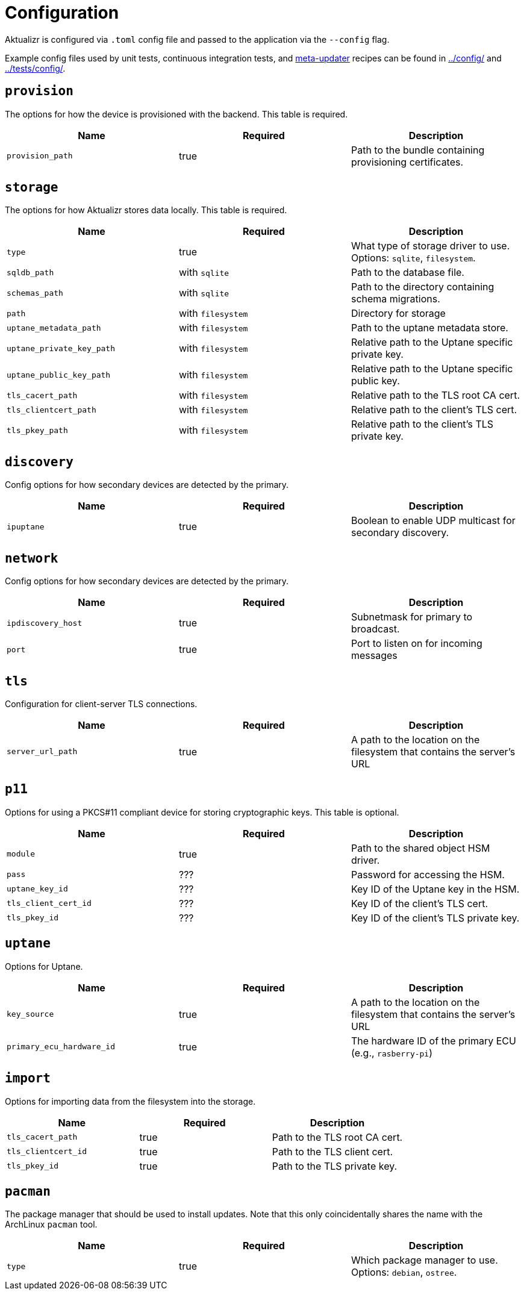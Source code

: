 = Configuration

Aktualizr is configured via `.toml` config file and passed to the application via the `--config` flag.

Example config files used by unit tests, continuous integration tests, and https://github.com/advancedtelematic/meta-updater[meta-updater] recipes can be found in link:../config/[] and link:../tests/config/[].

== `provision`

The options for how the device is provisioned with the backend.
This table is required.

[options="header"]
|=====================================================================================
| Name             | Required | Description
| `provision_path` | true     | Path to the bundle containing provisioning certificates.
|=====================================================================================

== `storage`

The options for how Aktualizr stores data locally.
This table is required.

[options="header"]
|==========================================================================================
| Name                      | Required          | Description
| `type`                    | true              | What type of storage driver to use. Options: `sqlite`, `filesystem`.
| `sqldb_path`              | with `sqlite`     | Path to the database file.
| `schemas_path`            | with `sqlite`     | Path to the directory containing schema migrations.
| `path`                    | with `filesystem` | Directory for storage
| `uptane_metadata_path`    | with `filesystem` | Path to the uptane metadata store.
| `uptane_private_key_path` | with `filesystem` | Relative path to the Uptane specific private key.
| `uptane_public_key_path`  | with `filesystem` | Relative path to the Uptane specific public key.
| `tls_cacert_path`         | with `filesystem` | Relative path to the TLS root CA cert.
| `tls_clientcert_path`     | with `filesystem` | Relative path to the client's TLS cert.
| `tls_pkey_path`           | with `filesystem` | Relative path to the client's TLS private key.
|==========================================================================================

== `discovery`

Config options for how secondary devices are detected by the primary.

[options="header"]
|==========================================================================================
| Name       | Required | Description
| `ipuptane` | true     | Boolean to enable UDP multicast for secondary discovery.
|==========================================================================================

== `network`

Config options for how secondary devices are detected by the primary.

[options="header"]
|==========================================================================================
| Name               | Required | Description
| `ipdiscovery_host` | true     | Subnetmask for primary to broadcast.
| `port`             | true     | Port to listen on for incoming messages
|==========================================================================================

== `tls`

Configuration for client-server TLS connections.

[options="header"]
|==========================================================================================
| Name               | Required | Description
| `server_url_path`  | true     | A path to the location on the filesystem that contains the server's URL
|==========================================================================================

== `p11`

Options for using a PKCS#11 compliant device for storing cryptographic keys.
This table is optional.

[options="header"]
|==========================================================================================
| Name                 | Required | Description
| `module`             | true     | Path to the shared object HSM driver.
| `pass`               | ???      | Password for accessing the HSM.
| `uptane_key_id`      | ???      | Key ID of the Uptane key in the HSM.
| `tls_client_cert_id` | ???      | Key ID of the client's TLS cert.
| `tls_pkey_id`        | ???      | Key ID of the client's TLS private key.
|==========================================================================================

== `uptane`

Options for Uptane.

[options="header"]
|==========================================================================================
| Name                      | Required | Description
| `key_source`              | true     | A path to the location on the filesystem that contains the server's URL
| `primary_ecu_hardware_id` | true     | The hardware ID of the primary ECU (e.g., `rasberry-pi`)
|==========================================================================================

== `import`

Options for importing data from the filesystem into the storage.

[options="header"]
|==========================================================================================
| Name                | Required | Description
| `tls_cacert_path`   | true     | Path to the TLS root CA cert.
| `tls_clientcert_id` | true     | Path to the TLS client cert.
| `tls_pkey_id`       | true     | Path to the TLS private key.
|==========================================================================================
== `pacman`

The package manager that should be used to install updates.
Note that this only coincidentally shares the name with the ArchLinux `pacman` tool.


[options="header"]
|==========================================================================================
| Name   | Required | Description
| `type` | true     | Which package manager to use. Options: `debian`, `ostree`.
|==========================================================================================
